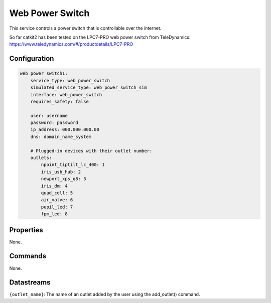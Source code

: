 Web Power Switch
================

This service controls a power switch that is controllable over the internet.

So far catkit2 has been tested on the LPC7-PRO web power switch from TeleDynamics:
https://www.teledynamics.com/#/productdetails/LPC7-PRO

Configuration
-------------

.. code-block:: YAML

    web_power_switch1:
        service_type: web_power_switch
        simulated_service_type: web_power_switch_sim
        interface: web_power_switch
        requires_safety: false

        user: username
        password: password
        ip_address: 000.000.000.00
        dns: domain_name_system

        # Plugged-in devices with their outlet number:
        outlets:
            npoint_tiptilt_lc_400: 1
            iris_usb_hub: 2
            newport_xps_q8: 3
            iris_dm: 4
            quad_cell: 5
            air_valve: 6
            pupil_led: 7
            fpm_led: 8

Properties
----------
None.

Commands
--------
None.

Datastreams
-----------
``{outlet_name}``: The name of an outlet added by the user using the add_outlet() command.
